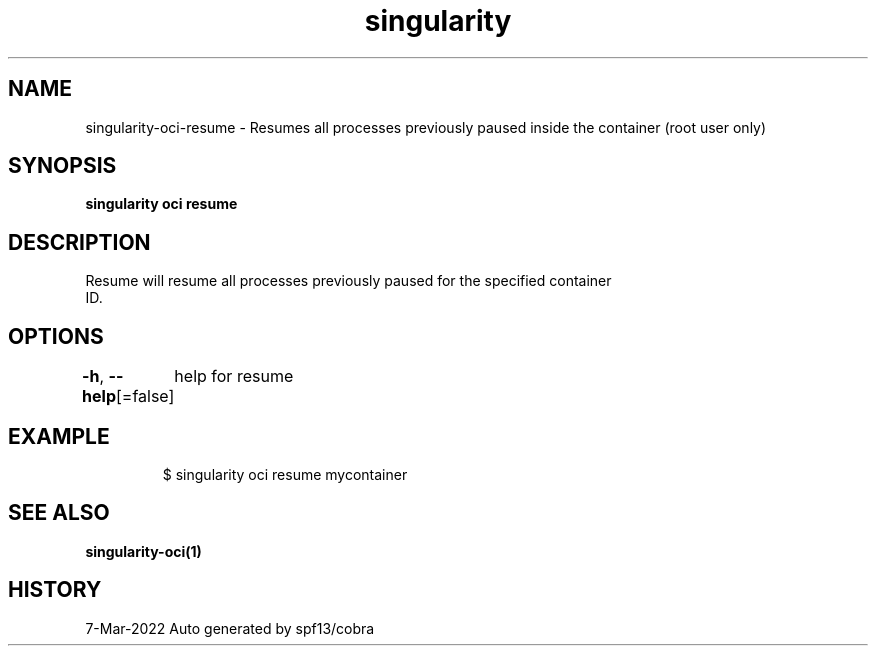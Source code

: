.nh
.TH "singularity" "1" "Mar 2022" "Auto generated by spf13/cobra" ""

.SH NAME
.PP
singularity-oci-resume - Resumes all processes previously paused inside the container (root user only)


.SH SYNOPSIS
.PP
\fBsingularity oci resume \fP


.SH DESCRIPTION
.PP
Resume will resume all processes previously paused for the specified container
  ID.


.SH OPTIONS
.PP
\fB-h\fP, \fB--help\fP[=false]
	help for resume


.SH EXAMPLE
.PP
.RS

.nf

  $ singularity oci resume mycontainer

.fi
.RE


.SH SEE ALSO
.PP
\fBsingularity-oci(1)\fP


.SH HISTORY
.PP
7-Mar-2022 Auto generated by spf13/cobra
